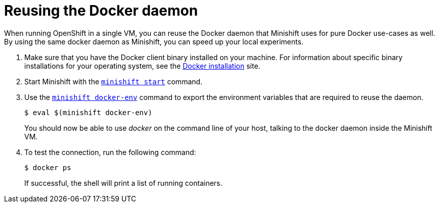 [[reusing-docker-daemon]]
= Reusing the Docker daemon
:icons:
:toc: macro
:toc-title:
:toclevels: 1

When running OpenShift in a single VM, you can reuse the
Docker daemon that Minishift uses for pure Docker use-cases as well. By
using the same docker daemon as Minishift, you can speed up your local
experiments.

.  Make sure that you have the Docker client binary installed on your
machine. For information about specific binary installations for your
operating system, see the
https://docs.docker.com/engine/installation/[Docker installation] site.

.  Start Minishift with the link:../command-ref/minishift_start{outfilesuffix}[`minishift start`] command.

.  Use the link:../command-ref/minishift_docker-env{outfilesuffix}[`minishift docker-env`] command
to export the environment variables that are required to reuse the daemon.
+
----
$ eval $(minishift docker-env)
----
+
You should now be able to use _docker_ on the command line of your host,
talking to the docker daemon inside the Minishift VM.

.  To test the connection, run the following command:
+
----
$ docker ps
----
+
If successful, the shell will print a list of running containers.

